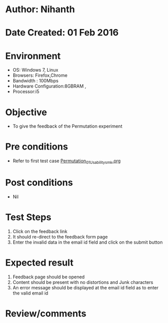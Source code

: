 * Author: Nihanth
* Date Created: 01 Feb 2016
* Environment
  - OS: Windows 7, Linux
  - Browsers: Firefox,Chrome
  - Bandwidth : 100Mbps
  - Hardware Configuration:8GBRAM , 
  - Processor:i5

* Objective
  - To give the feedback of the Permutation  experiment

* Pre conditions
  - Refer to first test case [[https://github.com/Virtual-Labs/problem-solving-iiith/blob/master/test-cases/integration_test-cases/Permutation/Permutation_01_Usability_smk.org][Permutation_01_Usability_smk.org]] 
* Post conditions
  - Nil
* Test Steps
  1. Click on the feedback link
  2. It should re-direct to the feedback form page
  3. Enter the invalid data in the email id field and click on the submit button

* Expected result
  1. Feedback page should be opened
  2. Content should be present with no distortions and Junk characters
  3. An error message should be displayed at the email id field as to enter the valid email id

* Review/comments


